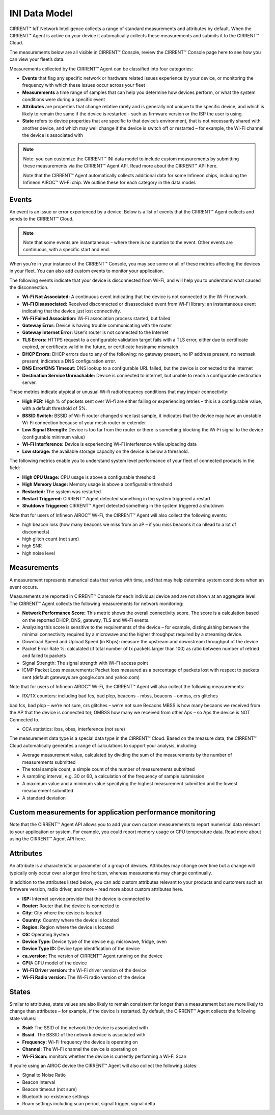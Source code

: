 INI Data Model
================

CIRRENT™ IoT Network Intelligence collects a range of standard measurements and attributes by default. When the CIRRENT™ Agent is active on your device it automatically collects these measurements and submits it to the CIRRENT™ Cloud.

The measurements below are all visible in CIRRENT™ Console, review the CIRRENT™ Console page here to see how you can view your fleet’s data.

Measurements collected by the CIRRENT™ Agent can be classified into four categories: 

* **Events** that flag any specific network or hardware related issues experience by your device, or monitoring the frequency with which these issues occur across your fleet

* **Measurements** a time range of samples that can help you determine how devices perform, or what the system conditions were during a specific event

* **Attributes** are properties that change relative rarely and is generally not unique to the specific device, and which is likely to remain the same if the device is restarted - such as firmware version or the ISP the user is using

* **State** refers to device properties that are specific to that device’s environment, that is not necessarily shared with another device, and which may well change if the device is switch off or restarted – for example, the Wi-Fi channel the device is associated with


.. note:: Note: you can customize the CIRRENT™ INI data model to include custom measurements by submitting these measurements via the CIRRENT™ Agent API. Read more about the CIRRENT™ API here.

 Note that the CIRRENT™ Agent automatically collects additional data for some Infineon chips, including the Infineon AIROC™ Wi-Fi chip. We outline these for each category in the data model.

**********
Events
**********

An event is an issue or error experienced by a device. Below is a list of events that the CIRRENT™ Agent collects and sends to the CIRRENT™ Cloud.

.. note:: Note that some events are instantaneous – where there is no duration to the event. Other events are continuous, with a specific start and end. 

When you’re in your instance of the CIRRENT™ Console, you may see some or all of these metrics affecting the devices in your fleet. You can also add custom events to monitor your application.

The following events indicate that your device is disconnected from Wi-Fi, and will help you to understand what caused the disconnection.

* **Wi-Fi Not Associated:** A continuous event indicating that the device is not connected to the Wi-Fi network.

* **Wi-Fi Disassociated:** Received disconnected or disassociated event from Wi-Fi library: an instantaneous event indicating that the device just lost connectivity.

* **Wi-Fi Failed Association:** Wi-Fi association process started, but failed

* **Gateway Error:** Device is having trouble communicating with the router

* **Gateway Internet Error:** User’s router is not connected to the Internet

* **TLS Errors:** HTTPS request to a configurable validation target fails with a TLS error, either due to certificate expired, or certificate valid in the future, or certificate hostname mismatch

* **DHCP Errors:** DHCP errors due to any of the following: no gateway present, no IP address present, no netmask present; indicates a DNS configuration error.

* **DNS Error/DNS Timeout:** DNS lookup to a configurable URL failed, but the device is connected to the internet

* **Destination Service Unreachable:** Device is connected to internet, but unable to reach a configurable destination server.

These metrics indicate atypical or unusual Wi-fi radiofrequency conditions that may impair connectivity:

* **High PER:** High % of packets sent over Wi-fi are either failing or experiencing retries – this is a configurable value, with a default threshold of 5%.

* **BSSID Switch:** BSSID of Wi-Fi router changed since last sample, it indicates that the device may have an unstable Wi-Fi connection because of your mesh router or extender

* **Low Signal Strength:** Device is too far from the router or there is something blocking the Wi-Fi signal to the device (configurable minimum value)

* **Wi-Fi Interference:** Device is experiencing Wi-Fi interference while uploading data

* **Low storage:** the available storage capacity on the device is below a threshold.

The following metrics enable you to understand system level performance of your fleet of connected products in the field:

* **High CPU Usage:** CPU usage is above a configurable threshold

* **High Memory Usage:** Memory usage is above a configurable threshold

* **Restarted:** The system was restarted

* **Restart Triggered:** CIRRENT™ Agent detected something in the system triggered a restart

* **Shutdown Triggered:** CIRRENT™ Agent detected something in the system triggered a shutdown


Note that for users of Infineon AIROC™ Wi-Fi, the CIRRENT™ Agent will also collect the following events: 

* high beacon loss (how many beacons we miss from an aP – if you miss beacons it ca nllead to  a lot of disconnects)
* high glitch count (not sure)
* high SNR
* high noise level

*************
Measurements
*************

A measurement represents numerical data that varies with time, and that may help determine system conditions when an event occurs.

Measurements are reported in CIRRENT™ Console for each individual device and are not shown at an aggregate level. The CIRRENT™ Agent collects the following measurements for network monitoring:

* **Network Performance Score:** This metric shows the overall connectivity score. The score is a calculation based on the reported DHCP, DNS, gateway, TLS and Wi-Fi events.

* Analyzing this score is sensitive to the requirements of the device – for example, distinguishing between the minimal connectivity required by a microwave and the higher throughput required by a streaming device. 

* Download Speed and Upload Speed (in Kbps): measure the upstream and downstream throughput of the device

* Packet Error Rate %: calculated (if total number of tx packets larger than 100) as ratio between number of retried and failed tx packets

* Signal Strength: The signal strength with Wi-Fi access point

* ICMP Packet Loss measurements: Packet loss measured as a percentage of packets lost with respect to packets sent (default gateways are google.com and yahoo.com)

Note that for users of Infineon AIROC™ Wi-Fi, the CIRRENT™ Agent will also collect the following measurements: 

* RX/TX counters: including bad fcs, bad plcp, beacons – mbss, beacons – ombss, crs glitches
bad fcs, bad plcp – we’re not sure, crs glitches – we’re not sure
Becaons MBSS is how many becaons we received from the AP that the device is connected to); OMBSS how many we received from other Aps – so Aps the device is NOT Connected to.

* CCA statistics: ibss, obss, interference (not sure)

The measurement data type is a special data type in the CIRRENT™ Cloud. Based on the measure data, the CIRRENT™ Cloud automatically generates a range of calculations to support your analysis, including:

* Average measurement value, calculated by dividing the sum of the measurements by the number of measurements submitted

* The total sample count, a simple count of the number of measurements submitted

* A sampling interval, e.g. 30 or 60, a calculation of the frequency of sample submission

* A maximum value and a minimum value specifying the highest measurement submitted and the lowest measurement submitted 

* A standard deviation

***********************************************************
Custom measurements for application performance monitoring
***********************************************************

Note that the CIRRENT™ Agent API allows you to add your own custom measurements to report numerical data relevant to your application or system. For example, you could report memory usage or CPU temperature data. Read more about using the CIRRENT™ Agent API here.

***********
Attributes
***********

An attribute is a characteristic or parameter of a group of devices. Attributes may change over time but a change will typically only occur over a longer time horizon, whereas measurements may change continually.

In addition to the attributes listed below, you can add custom attributes relevant to your products and customers such as firmware version, radio driver, and more – read more about custom attributes here.

* **ISP:** Internet service provider that the device is connected to

* **Router:** Router that the device is connected to

* **City:** City where the device is located

* **Country:** Country where the device is located

* **Region:** Region where the device is located

* **OS:** Operating System

* **Device Type:** Device type of the device e.g. microwave, fridge, oven

* **Device Type ID:** Device type identification of the device

* **ca_version:** The version of CIRRENT™ Agent running on the device

* **CPU:** CPU model of the device

* **Wi-Fi Driver version:** the Wi-Fi driver version of the device

* **Wi-Fi Radio version:** The Wi-Fi radio version of the device

********
States
********

Similar to attributes, state values are also likely to remain consistent for longer than a measurement but are more likely to change than attributes – for example, if the device is restarted. By default, the CIRRENT™ Agent collects the following state values:

* **Ssid:** The SSID of the network the device is associated with

* **Bssid.** The BSSID of the network device is associated with

* **Frequency:** Wi-Fi frequency the device is operating on

* **Channel:** The Wi-Fi channel the device is operating on

* **Wi-Fi Scan:** monitors whether the device is currently performing a Wi-Fi Scan


If you’re using an AIROC device the CIRRENT™ Agent will also collect the following states:
 
* Signal to Noise Ratio 

* Beacon Interval 

* Beacon timeout (not sure)

* Bluetooth co-existence settings  

* Roam settings including scan period, signal trigger, signal delta 
